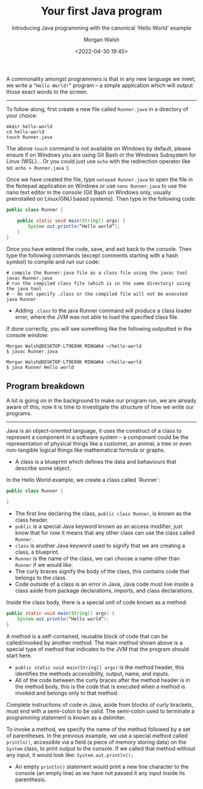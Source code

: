 #+TITLE: Your first Java program
#+DATE: <2022-04-30 19:45>
#+SUBTITLE: Introducing Java programming with the canonical 'Hello World' example
#+AUTHOR: Morgan Walsh

A commonality amongst programmers is that in any new language we meet, we write a ~“Hello World!”~ program – a simple application which will output those exact words to the screen.

------------------------------------

To follow along, first create a new file called ~Runner.java~ in a directory of your choice: 

#+BEGIN_SRC shell
  mkdir hello-world 
  cd hello-world 
  touch Runner.java 
#+END_SRC

The above ~touch~ command is not available on WIndows by default, please ensure if on Windows you are using Git Bash or the Windows Subsystem for Linux (WSL)... Or you could just use ~echo~ with the redirection operator like so: ~echo > Runner.java~ :)

Once we have created the file, type ~notepad Runner.java~ to open the file in the Notepad application on Windows or use ~nano Runner.java~ to use the nano text editor in the console (Git Bash on Windows only, usually preinstalled on Linux/GNU based systems). Then type in the following code: 

#+BEGIN_SRC java
  public class Runner { 

      public static void main(String[] args) { 
          System.out.println(“Hello world”); 
      } 
  }
#+END_SRC

Once you have entered the code, save, and exit back to the console. Then type the following commands (except comments starting with a hash symbol) to compile and run our code:

#+BEGIN_SRC shell
# compile the Runner.java file as a class file using the javac tool 
javac Runner.java 
# run the compiled class file (which is in the same directory) using the java tool 
# - do not specify .class or the compiled file will not be executed 
java Runner
#+END_SRC

- Adding ~.class~ to the java Runner command will produce a class loader error, where the JVM was not able to load the specified class file.

If done correctly, you will see something like the following outputted in the console window:

#+BEGIN_SRC shell
  Morgan Walsh@DESKTOP-LT9E09K MINGW64 ~/hello-world 
  $ javac Runner.java

  Morgan Walsh@DESKTOP-LT9E09K MINGW64 ~/hello-world 
  $ java Runner Hello world
#+END_SRC

** Program breakdown

A lot is going on in the background to make our program run, we are already aware of this; now it is time to investigate the structure of how we write our programs.

--------------------------

Java is an object-oriented language, it uses the construct of a class to represent a component in a software system – a component could be the representation of physical things like a customer, an animal, a tree or even non-tangible logical things like mathematical formula or graphs. 

- A class is a blueprint which defines the data and behaviours that describe some object. 

In the Hello World example, we create a class called `Runner`: 

#+BEGIN_SRC java
  public class Runner {

  }
#+END_SRC

- The first line declaring the class, ~public class Runner~, is known as the class header.
- ~public~ is a special Java keyword known as an access modifier, just know that for now it means that any other class can use the class called ~Runner~.
- ~class~ is another Java keyword used to signify that we are creating a class, a blueprint.
- ~Runner~ is the name of the class, we can choose a name other than ~Runner~ if we would like.
- The curly braces signify the body of the class, this contains code that belongs to the class.
- Code outside of a class is an error in Java, Java code must live inside a class aside from package declarations, imports, and class declarations.

Inside the class body, there is a special unit of code known as a method: 

#+BEGIN_SRC java
  public static void main(String[] args) { 
      System.out.println(“Hello world”);
  }
#+END_SRC
 
A method is a self-contained, reusable block of code that can be called/invoked by another method. The main method shown above is a special type of method that indicates to the JVM that the program should start here. 

- ~public static void main(String[] args)~ is the method header, this identifies the methods accessibility, output, name, and inputs.
- All of the code between the curly braces after the method header is in the method body, this is the code that is executed when a method is invoked and belongs only to that method.

Complete instructions of code in Java, aside from blocks of curly brackets, must end with a semi-colon to be valid. The semi-colon used to terminate a programming statement is known as a delimiter.

To invoke a method, we specify the name of the method followed by a set of parentheses. In the previous example, we use a special method called ~println()~, accessible via a field (a piece of memory storing data) on the ~System~ class, to print output to the console. If we called that method without any input, it would look like: ~System.out.println();~ 

- An empty ~println()~ statement would print a new line character to the console (an empty line) as we have not passed it any input inside its parenthesis.

